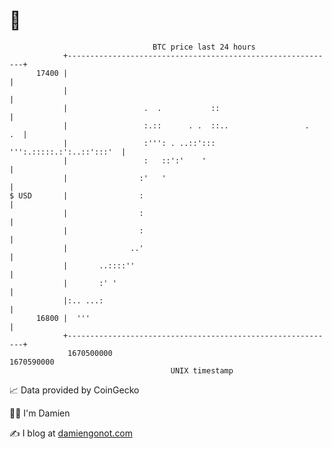 * 👋

#+begin_example
                                   BTC price last 24 hours                    
               +------------------------------------------------------------+ 
         17400 |                                                            | 
               |                                                            | 
               |                 .  .           ::                          | 
               |                 :.::      . .  ::..                 .   .  | 
               |                 :''': . ..::':::  ''':.:::::.:':..::':::'  | 
               |                 :   ::':'    '                             | 
               |                :'   '                                      | 
   $ USD       |                :                                           | 
               |                :                                           | 
               |                :                                           | 
               |              ..'                                           | 
               |       ..::::''                                             | 
               |       :' '                                                 | 
               |:.. ...:                                                    | 
         16800 |  '''                                                       | 
               +------------------------------------------------------------+ 
                1670500000                                        1670590000  
                                       UNIX timestamp                         
#+end_example
📈 Data provided by CoinGecko

🧑‍💻 I'm Damien

✍️ I blog at [[https://www.damiengonot.com][damiengonot.com]]
